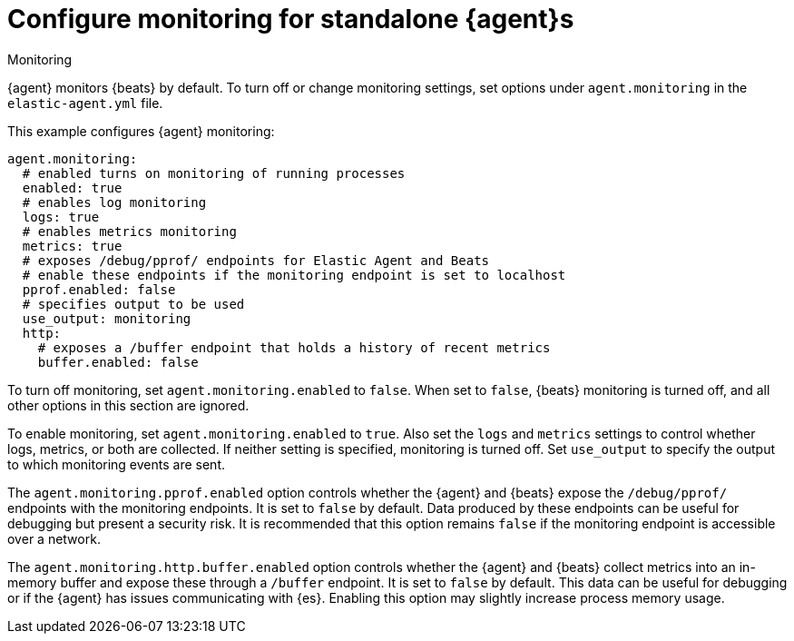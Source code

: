 [[elastic-agent-monitoring-configuration]]
= Configure monitoring for standalone {agent}s

++++
<titleabbrev>Monitoring</titleabbrev>
++++

{agent} monitors {beats} by default. To turn off or change monitoring
settings, set options under `agent.monitoring` in the `elastic-agent.yml` file.

This example configures {agent} monitoring:

[source,yaml]
----
agent.monitoring:
  # enabled turns on monitoring of running processes
  enabled: true
  # enables log monitoring
  logs: true
  # enables metrics monitoring
  metrics: true
  # exposes /debug/pprof/ endpoints for Elastic Agent and Beats
  # enable these endpoints if the monitoring endpoint is set to localhost
  pprof.enabled: false
  # specifies output to be used
  use_output: monitoring
  http:
    # exposes a /buffer endpoint that holds a history of recent metrics
    buffer.enabled: false
----

To turn off monitoring, set `agent.monitoring.enabled` to `false`. When set to
`false`, {beats} monitoring is turned off, and all other options in this section
are ignored.

To enable monitoring, set `agent.monitoring.enabled` to `true`. Also set the
`logs` and `metrics` settings to control whether logs, metrics, or both are
collected. If neither setting is specified, monitoring is turned off. Set
`use_output` to specify the output to which monitoring events are sent.

The `agent.monitoring.pprof.enabled` option controls whether the {agent} and {beats} expose the
`/debug/pprof/` endpoints with the monitoring endpoints. It is set to `false`
by default. Data produced by these endpoints can be useful for debugging but present a
security risk. It is recommended that this option remains `false` if the monitoring endpoint
is accessible over a network.

The `agent.monitoring.http.buffer.enabled` option controls whether the {agent} and {beats}
collect metrics into an in-memory buffer and expose these through a `/buffer` endpoint.
It is set to `false` by default. This data can be useful for debugging or if the {agent}
has issues communicating with {es}. Enabling this option may slightly increase process
memory usage.
